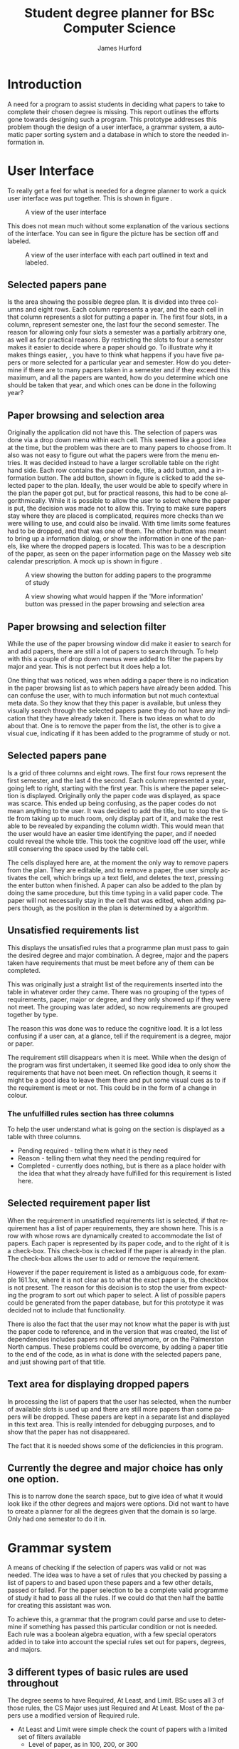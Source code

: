 #+TITLE:     Student degree planner for BSc Computer Science
#+AUTHOR:    James Hurford
#+EMAIL:     terrasea@gmail.com
#+DATE:      
#+DESCRIPTION:
#+KEYWORDS:
#+LANGUAGE:  en
#+OPTIONS:   H:3 num:t toc:t \n:nil @:t ::t |:t ^:t -:t f:t *:t <:t
#+OPTIONS:   TeX:t LaTeX:t skip:nil d:nil todo:t pri:nil tags:not-in-toc
#+INFOJS_OPT: view:nil toc:nil ltoc:t mouse:underline buttons:0 path:http://orgmode.org/org-info.js
#+EXPORT_SELECT_TAGS: export
#+EXPORT_EXCLUDE_TAGS: noexport
#+LINK_UP:   
#+LINK_HOME: 
#+XSLT:

#+LaTeX_CLASS_OPTIONS: [a4paper, 12pt]
#+LaTeX_HEADER: \setlength{\parindent}{0pt}
#+LaTeX_HEADER: \setlength{\parskip}{1em}


* Introduction
  A need for a program to assist students in deciding what papers to
  take to complete their chosen degree is missing.  This report
  outlines the efforts gone towards designing such a program.  This
  prototype addresses this problem though the design of a user
  interface, a grammar system, a automatic paper sorting system and a
  database in which to store the needed information in. 

  

* User Interface

  To really get a feel for what is needed for a degree planner to work
  a quick user interface was put together.  This is shown in figure \ref{fig:overview}.
  
  #+ATTR_LATEX: width=\textwidth,placement=[H]
  #+CAPTION: A view of the user interface
  #+LABEL: fig:overview
  [[./DegreePlanner-shot.png]]

  This does not mean much without some explanation of the various
  sections of the interface.  You can see in figure
  \ref{fig:overview-labeled} the picture has be section off and labeled.

  #+ATTR_LATEX: width=\textwidth,placement=[H]
  #+CAPTION: A view of the user interface with each part outlined in text and labeled.
  #+LABEL: fig:overview-labeled
  [[./DegreePlanner_labeled_areas.png]]



** Selected papers pane
   Is the area showing the possible degree plan.  It is divided into
   three columns and eight rows.  Each column represents a year, and
   the each cell in that column represents a slot for putting a paper
   in.  The first four slots, in a column, represent semester one, the
   last four the second semester.  The reason for allowing only four
   slots a semester was a partially arbitrary one, as well as for
   practical reasons. By restricting the slots to four a semester
   makes it easier to decide where a paper should go.  To illustrate
   why it makes things easier, , you have to think what happens if you
   have five papers or more selected for a particular year and
   semester.  How do you determine if there are to many papers taken
   in a semester and if they exceed this maximum, and all the papers
   are wanted, how do you determine which one should be taken that
   year, and which ones can be done in the following year?

** Paper browsing and selection area
   Originally the application did not have this.  The selection of
   papers was done via a drop down menu within each cell.  This seemed
   like a good idea at the time, but the problem was there are to many
   papers to choose from.  It also was not easy to figure out what the
   papers were from the menu entries.  It was decided instead to have
   a larger scrollable table on the right hand side.  Each row
   contains the paper code, title, a add button, and a information
   button.  The add button, shown in figure \ref{fig:addpaper} is clicked to add the selected paper to the
   plan.  Ideally, the user would be able to specify where in the plan
   the paper got put, but for practical reasons, this had to be cone
   algorithmically.  While it is possible to allow the user to select
   where the paper is put, the decision was made not to allow this.
   Trying to make sure papers stay where they are placed is
   complicated, requires more checks than we were willing to use, and
   could also be invalid.  With time limits some features had to be
   dropped, and that was one of them.  The other button was meant to
   bring up a information dialog, or show the information in one of
   the panels, like where the dropped papers is located.  This was to
   be a description of the paper, as seen on the paper information
   page on the Massey web site calendar prescription.  A mock up is
   shown in figure \ref{fig:information}.

   #+ATTR_LATEX: width=\textwidth,placement=[H]
   #+CAPTION: A view showing the button for adding papers to the programme of study
   #+LABEL: fig:addpaper
   [[./DegreePlanner_add.png]]

   #+ATTR_LATEX: width=\textwidth,placement=[H]
   #+CAPTION: A view showing what would happen if the 'More information' button was pressed in the paper browsing and selection area
   #+LABEL: fig:information
   [[./DegreePlanner-info.png]]

   
** Paper browsing and selection filter
   While the use of the paper browsing window did make it easier to
   search for and add papers, there are still a lot of papers to
   search through.  To help with this a couple of drop down menus were
   added to filter the papers by major and year.  This is not perfect
   but it does help a lot.  

   One thing that was noticed, was when
   adding a paper there is no indication in the paper browsing list
   as to which papers have already been added.  This can confuse the
   user, with to much information but not much contextual meta data.
   So they know that they this paper is available, but unless they
   visually search through the selected papers pane they do not have
   any indication that they have already taken it. There is two ideas on
   what to do about that.  One is to remove the paper from the list,
   the other is to give a visual cue, indicating if it has been added
   to the programme of study or not.

** Selected papers pane
   Is a grid of three columns and eight rows.  The first four rows
   represent the first semester, and the last 4 the second.  Each
   column represented a year, going left to right, starting with the
   first year.  This is where the paper selection is displayed.
   Originally only the paper code was displayed, as space was scarce.
   This ended up being confusing, as the paper codes do not mean
   anything to the user.  It was decided to add the title, but to stop
   the title from taking up to much room, only display part of it, and
   make the rest able to be revealed by expanding the column width.
   This would mean that the user would have an easier time identifying
   the paper, and if needed could reveal the whole title.  This took
   the cognitive load off the user, while still conserving the space
   used by the table cell.

   The cells displayed here are, at the moment the only way to remove
   papers from the plan.  They are editable, and to remove a paper,
   the user simply activates the cell, which brings up a text field,
   and deletes the text, pressing the enter button when finished.  A
   paper can also be added to the plan by doing the same procedure,
   but this time typing in a valid paper code.  The paper will not
   necessarily stay in the cell that was edited, when adding papers
   though, as the position in the plan is determined by a algorithm.

** Unsatisfied requirements list
   This displays the unsatisfied rules that a programme plan must pass
   to gain the desired degree and major combination.  A degree, major
   and the papers taken have requirements that must be meet before any
   of them can be completed.

   This was originally just a straight
   list of the requirements inserted into the table in whatever order
   they came.  There was no grouping of the types of requirements,
   paper, major or degree, and they only showed up if they were
   not meet.  The grouping was later added, so now requirements are
   grouped together by type.  

   The reason this was done was to reduce
   the cognitive load.  It is a lot less confusing if a user can, at a
   glance, tell if the requirement is a degree, major or paper.  

   The requirement still disappears when it is meet.  While when the
   design of the program was first undertaken, it seemed like good
   idea to only show the requirements that have not been meet.  On
   reflection though, it seems it might be a good idea to leave them
   there and put some visual cues as to if the requirement is meet or
   not.  This could be in the form of a change in colour.
*** The unfulfilled rules section has three columns
    To help the user understand what is going on the section is
    displayed as a table with three columns.
    + Pending required - telling them what it is they need
    + Reason - telling them what they need the pending required for
    + Completed - currently does nothing, but is there as a place
      holder with the idea that what they already have fulfilled for
      this requirement is listed here.
    

** Selected requirement paper list
   When the requirement in unsatisfied requirements list is selected,
   if that requirement has a list of paper requirements, they are
   shown here.  This is a row with whose rows are dynamically created
   to accommodate the list of papers.  Each paper is represented by
   its paper code, and to the right of it is a check-box.  This
   check-box is checked if the paper is already in the plan.  The
   check-box allows the user to add or remove the requirement. 
   
   However if the paper requirement is listed as a ambiguous code, for example
   161.1xx, where it is not clear as to what the exact paper is, the
   checkbox is not present.  The reason for this decision is to stop
   the user from expecting the program to sort out which paper to
   select.  A list of possible papers could be generated from the
   paper database, but for this prototype it was decided not to
   include that functionality.

   There is also the fact that the user may not know what the paper is
   with just the paper code to reference, and in the version that was
   created, the list of dependencies includes papers not offered
   anymore, or on the Palmerston North campus.  These problems could
   be overcome, by adding a paper title to the end of the code, as in
   what is done with the selected papers pane, and just showing part
   of that title.
** Text area for displaying dropped papers
   In processing the list of papers that the user has selected, when
   the number of available slots is used up and there are still more
   papers than some papers will be dropped.  These papers are kept in
   a separate list and displayed in this text area.  This is really
   intended for debugging purposes, and to show that the paper has not
   disappeared.

   The fact that it is needed shows some of the deficiencies in this
   program.  
** Currently the degree and major choice has only one option.
   This is to narrow done the search space, but to give idea of what
   it would look like if the other degrees and majors were options.
   Did not want to have to create a planner for all the degrees given
   that the domain is so large. Only had one semester to do it in.

* Grammar system
  A means of checking if the selection of papers was valid or not was
  needed. The idea was to have a set of rules that you checked by
  passing a list of papers to and based upon these papers and a few
  other details, passed or failed.  For the paper selection to be a
  complete valid programme of study it had to pass all the rules.  If
  we could do that then half the battle for creating this assistant
  was won.

  To achieve this, a grammar that the program could parse and use to
  determine if something has passed this particular condition or not
  is needed.  Each rule was a boolean algebra equation, with a few
  special operators added in to take into account the special rules
  set out for papers, degrees, and majors. 

** 3 different types of basic rules are used throughout
   The degree seems to have Required, At Least, and Limit.  BSc uses
   all 3 of those rules, the CS Major uses just Required and At
   Least.  Most of the papers use a modified version of Required rule.

   + At Least and Limit were simple check the count of papers with a
     limited set of filters available
     + Level of paper, as in 100, 200, or 300
     + Whether they were in the schedule or not
     + Number of points, be that minimum or maximum taken
   + Required is the most used rule since it is used by
     + the degree and major requirements
     + all papers use required rule to determine if prerequisites have
       been meet

** Boolean algebra used
   Covering all the possibilities was tried, but that proved to be a
   task to large to do in the time available.  

*** Operators or procedures covered
    These include And, Or, OneOf, Any.  

**** And and Or
     Are self explanatory.  
**** OneOf
     OneOf is used when there are a array of papers that you can do
     but you need only one of them to do this paper.  Or could have
     been used to do this operation, so this is really just a
     convenient way of encoding a prerequisite where a choice of one
     paper among many is needed.
**** Any
     This give the ability to specify the prerequisite of, for
     example, any 100 level paper.
     
*** Operators not covered
**** TwoOf
     Given a choice of several papers the student had to do two of
     these papers.  This was discovered near the end of this project.
     It was decided to ignore this one for the moment, as it was not
     necessary to demonstrate the applications abilities.

* Paper and prerequisite sorting
  When a paper is added the program algorithmically sorts the papers
  into their optimal position in the plan.  The process is constrained
  by 

  + paper prerequisites
  + what level they are
  + what semester they are offered in
  + how many papers can be done in a semester.

** Sorting process
   When the paper is added the constraints are resolved through the
   process outlined below.
  
   1) Get current proposed programme of study
   
   2) Sort papers into their levels 
    
   3) Separate each of the levels into semesters

   4) Sort the papers by their prerequisites.  Making sure that a
      prerequisite for a paper does not occur after it.

   5) Try and fit all the papers into the plan where there are to many
      papers for one semester.  If a paper is not a prerequisite try
      and fit it into the next year.  If it is a prerequisite, try and see if the
      paper it is a prerequisite for can be put in the next year after
      that, then put it in the next year.
    
  


  The program does not stop the user
  from adding papers if the slots are full, it just adds them and the
  extras are printed to the bottom left text area, shown in figure
  \ref{fig:overview-dropped}.  These extras may
  include required papers.  If this happens, and this paper is a
  requirement for the degree, major or one of the papers, the unfulfilled
  requirement is displayed in the pending requirement list.
  
  It would be helpful to stop the papers required for major and
  degree or a prerequisite from being dropped off.  The Major and
  degree required papers should be kept at all costs.  That is not
  done currently.
     
  #+ATTR_LATEX: width=\textwidth,placement=[H]
  #+CAPTION: A example of what happens if papers can not all be put in the programme plan
  #+LABEL: fig:overview-dropped
  [[./DegreePlanner-dropped.png]]
* Stored them in XML files.
  These take on the form of data stores, where information is stored
  about the degree, major and papers.  Currently three files are used,

** One for degree
   + Holds rules for degree
   + List of majors including their rules
   + Each major provides a tag link to lookup in the tags file
     + The tag specified provides a list of paper codes that are part
       of the major schedule
** Tags
   + Holds a list of tags
   + Each tag has a list of papers
   + Can be used for listing major schedule papers

** Papers
   + The actual list of papers with their details
   + Each paper contains data on the paper code, name, offerings
     + Each offering tag contains info on if it is
       + internal or extramural
       + what campus if applicable
       + what semester which includes
   + A optional description element can be included, but I had not
     enough time to input all the details and description was one of
     the sacrifices I made.
* Problems
** Vague prerequisite requirements
   The prerequisites, co-requisites, and restrictions are specified in
   a informal manner.  They are sometimes not clear, and working out
   what they mean is very hard at times.  Also to have a application
   parse these rules is extremely difficult, needing a extremely
   flexible natural language parser to resolve specification.  This
   made it necessary to manually go through each paper and translate
   these requirements into a machine readable form.  It was not
   possible to accurately interpret these rules, and were quite often
   just left out.
** Papers dropping off the plan
  When the program runs out of slots to put papers in and more are
  added, then papers that you might not want to drop off drop off.
  What drops off depends on the order they are considered in.  If you
  have a list of 5 papers
  + 156.234
  + 134.256
  + 123.265
  + 345.288
  + 117.254
  
  Then the first 4 will be kept and the last one dropped, if a slot
  can't be found in the 3rd year, as in all 3rd year slots are full.
  Of coarse what could happens is that 117.254 gets put in 3rd year and
  something in the 3rd year gets dropped instead.  A factor come
  into account here
  + The paper must not be a prerequisite for one of the papers in the
    same semester it is in the next year, if it is then it gets dropped
** Visually scrapped the information from the Massey website.
   There was no access to any of the databases used by Massey, so the
   only source of information available to this program had to be
   visually scrapped from the website.  This was a time consuming
   process, which could have been better spent solving the actual
   problem.  It is also error prone, due to human error, and lack of
   up to date information.  After the information was scrapped it was
   noticed that some of the papers that were on the web page were
   listed as no longer being offered on another page.  This was not a
   real problem for this prototype, however, since it does not have to
   be very accurate to demonstrate the program.
* Future work
** Redesign of UI
   The program is a prototype, and it has served its purpose in
   demonstrating what can be done to assist a user in planning their
   degree, but there is always room for improvement.
*** Spatial issues
    Space could be freed up, and the programme plan could be expanded
    to be a central part of the application, which it does not seem to
    be at the moment.  The panels which support the central planning
    panel, should be to its left and right.  The idea is sketched in figure
    \ref{fig:improve}.  This may give the illusion of more space and
    focus the user onto the area they need to pay attention to, with
    fewer distractions from the other panels.

    #+ATTR_LATEX: width=\textwidth,placement=[H]
    #+CAPTION: A proposed improvement of the user interface
    #+LABEL: fig:improve
    [[./DegreePlanner-improvement.png]]

*** Improve the user feedback
    At the moment, if any errors occur, the program does not let the
    user know this.  The reason, nor any possible solutions are not
    presented to the user if a problem should occur.

** Create a template system
   A template system was discussed.  It would take the form of a tag,
   with a set of papers, or even other tags, associated with it.  For
   instance, if a student was interested in programming, they could use the
   programming template to fill in the recommended papers for
   programming.

** Improve the rules parsing code
   More work needs to be done on this, as they are not perfect, and
   need more operations added.  Near the end of the project, when
   adding in more papers, it was noticed there were prerequisites with
   conditions, like two of a selection of papers.  This could be done
   by using or, but it would be less clumsy to write it as it is
   written in the schedule.
* Conclusion




